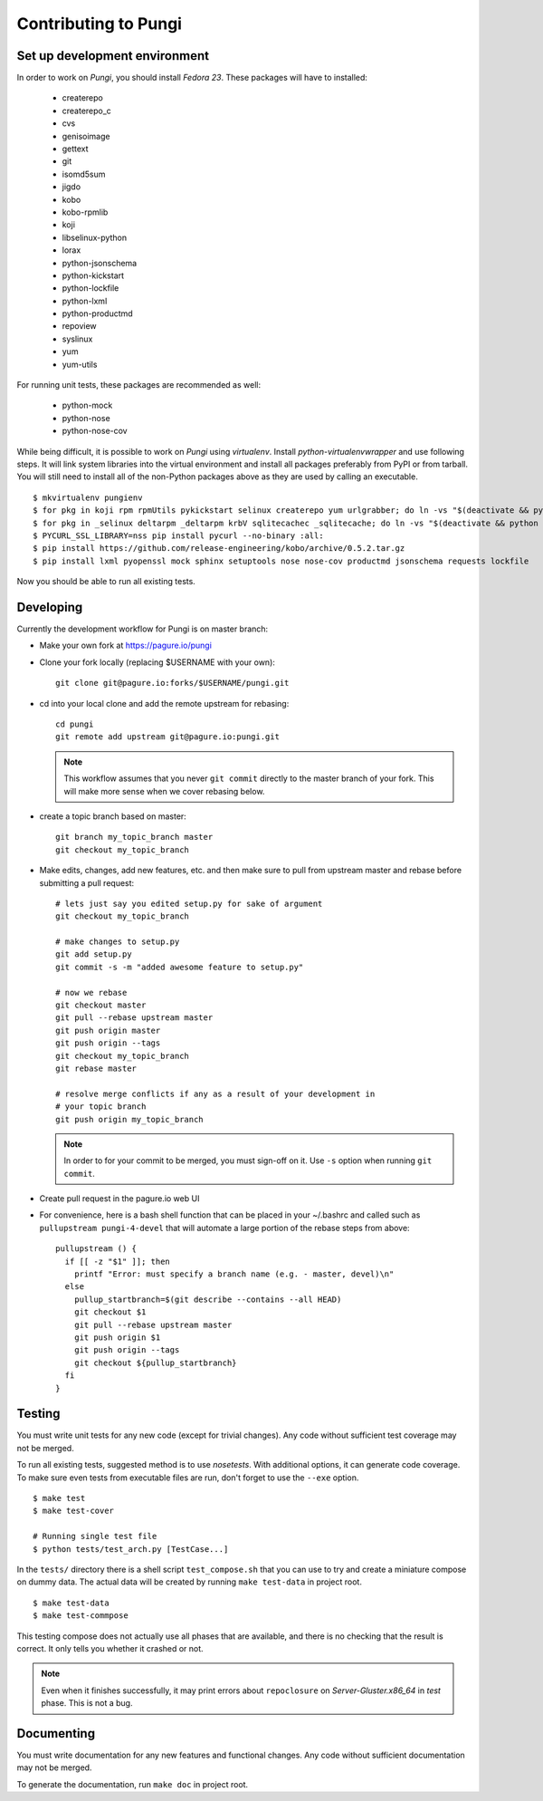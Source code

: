 =====================
Contributing to Pungi
=====================


Set up development environment
==============================

In order to work on *Pungi*, you should install *Fedora 23*. These packages
will have to installed:

 * createrepo
 * createrepo_c
 * cvs
 * genisoimage
 * gettext
 * git
 * isomd5sum
 * jigdo
 * kobo
 * kobo-rpmlib
 * koji
 * libselinux-python
 * lorax
 * python-jsonschema
 * python-kickstart
 * python-lockfile
 * python-lxml
 * python-productmd
 * repoview
 * syslinux
 * yum
 * yum-utils

For running unit tests, these packages are recommended as well:

 * python-mock
 * python-nose
 * python-nose-cov

While being difficult, it is possible to work on *Pungi* using *virtualenv*.
Install *python-virtualenvwrapper* and use following steps. It will link system
libraries into the virtual environment and install all packages preferably from
PyPI or from tarball. You will still need to install all of the non-Python
packages above as they are used by calling an executable. ::

    $ mkvirtualenv pungienv
    $ for pkg in koji rpm rpmUtils pykickstart selinux createrepo yum urlgrabber; do ln -vs "$(deactivate && python -c 'import os, '$pkg'; print os.path.dirname('$pkg'.__file__)')" "$(virtualenvwrapper_get_site_packages_dir)"; done
    $ for pkg in _selinux deltarpm _deltarpm krbV sqlitecachec _sqlitecache; do ln -vs "$(deactivate && python -c 'import os, '$pkg'; print '$pkg'.__file__')" "$(virtualenvwrapper_get_site_packages_dir)"; done
    $ PYCURL_SSL_LIBRARY=nss pip install pycurl --no-binary :all:
    $ pip install https://github.com/release-engineering/kobo/archive/0.5.2.tar.gz
    $ pip install lxml pyopenssl mock sphinx setuptools nose nose-cov productmd jsonschema requests lockfile

Now you should be able to run all existing tests.


Developing
==========

Currently the development workflow for Pungi is on master branch:

- Make your own fork at https://pagure.io/pungi
- Clone your fork locally (replacing $USERNAME with your own)::

    git clone git@pagure.io:forks/$USERNAME/pungi.git

- cd into your local clone and add the remote upstream for rebasing::

    cd pungi
    git remote add upstream git@pagure.io:pungi.git

  .. note::
      This workflow assumes that you never ``git commit`` directly to the master
      branch of your fork. This will make more sense when we cover rebasing
      below.

- create a topic branch based on master::

    git branch my_topic_branch master
    git checkout my_topic_branch


- Make edits, changes, add new features, etc. and then make sure to pull
  from upstream master and rebase before submitting a pull request::

    # lets just say you edited setup.py for sake of argument
    git checkout my_topic_branch

    # make changes to setup.py
    git add setup.py
    git commit -s -m "added awesome feature to setup.py"

    # now we rebase
    git checkout master
    git pull --rebase upstream master
    git push origin master
    git push origin --tags
    git checkout my_topic_branch
    git rebase master

    # resolve merge conflicts if any as a result of your development in
    # your topic branch
    git push origin my_topic_branch

  .. note::
      In order to for your commit to be merged, you must sign-off on it. Use
      ``-s`` option when running ``git commit``.

- Create pull request in the pagure.io web UI

- For convenience, here is a bash shell function that can be placed in your
  ~/.bashrc and called such as ``pullupstream pungi-4-devel`` that will
  automate a large portion of the rebase steps from above::

    pullupstream () {
      if [[ -z "$1" ]]; then
        printf "Error: must specify a branch name (e.g. - master, devel)\n"
      else
        pullup_startbranch=$(git describe --contains --all HEAD)
        git checkout $1
        git pull --rebase upstream master
        git push origin $1
        git push origin --tags
        git checkout ${pullup_startbranch}
      fi
    }


Testing
=======

You must write unit tests for any new code (except for trivial changes). Any
code without sufficient test coverage may not be merged.

To run all existing tests, suggested method is to use *nosetests*. With
additional options, it can generate code coverage. To make sure even tests from
executable files are run, don't forget to use the ``--exe`` option. ::

    $ make test
    $ make test-cover

    # Running single test file
    $ python tests/test_arch.py [TestCase...]

In the ``tests/`` directory there is a shell script ``test_compose.sh`` that
you can use to try and create a miniature compose on dummy data. The actual
data will be created by running ``make test-data`` in project root. ::

    $ make test-data
    $ make test-commpose

This testing compose does not actually use all phases that are available, and
there is no checking that the result is correct. It only tells you whether it
crashed or not.

.. note::
   Even when it finishes successfully, it may print errors about
   ``repoclosure`` on *Server-Gluster.x86_64* in *test* phase. This is not a
   bug.


Documenting
===========

You must write documentation for any new features and functional changes.
Any code without sufficient documentation may not be merged.

To generate the documentation, run ``make doc`` in project root.
